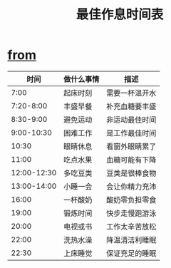 #+TITLE: 最佳作息时间表

* [[http://blog.binchen.org][from]]
|        时间 | 做什么事情 | 描述           |
|-------------+------------+----------------|
|        7:00 | 起床时刻   | 需要一杯温开水 |
|   7:20-8:00 | 丰盛早餐   | 补充血糖要丰盛 |
|   8:30-9:00 | 避免运动   | 非运动最佳时间 |
|  9:00-10:30 | 困难工作   | 是工作最佳时间 |
|       10:30 | 眼睛休息   | 看窗外眼睛累了 |
|       11:00 | 吃点水果   | 血糖可能有下降 |
| 12:00-12:30 | 多吃豆类   | 豆类是很棒食物 |
| 13:00-14:00 | 小睡一会   | 会让你精力充沛 |
|       16:00 | 一杯酸奶   | 酸奶零负担零食 |
|       19:00 | 锻炼时间   | 快步走慢跑游泳 |
|       20:00 | 电视或书   | 工作太辛苦放松 |
|       22:00 | 洗热水澡   | 降温清洁利睡眠 |
|       22:30 | 上床睡觉   | 保证充足的睡眠 |
